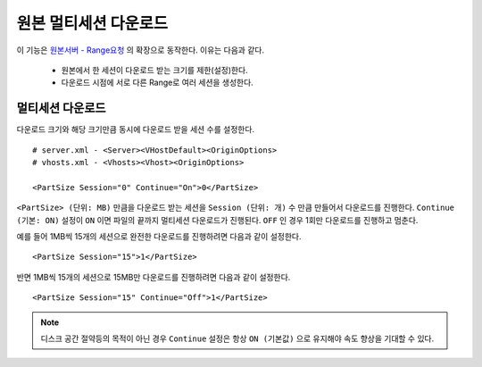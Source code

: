 ﻿.. _multisession:

원본 멀티세션 다운로드
******************

이 기능은 `원본서버 - Range요청 <https://ston.readthedocs.io/ko/latest/admin/origin.html#range>`_ 의 확장으로 동작한다. 이유는 다음과 같다.

 - 원본에서 한 세션이 다운로드 받는 크기를 제한(설정)한다.
 - 다운로드 시점에 서로 다른 Range로 여러 세션을 생성한다.


멀티세션 다운로드
====================================

다운로드 크기와 해당 크기만큼 동시에 다운로드 받을 세션 수를 설정한다. ::

   # server.xml - <Server><VHostDefault><OriginOptions>
   # vhosts.xml - <Vhosts><Vhost><OriginOptions>

   <PartSize Session="0" Continue="On">0</PartSize>


``<PartSize> (단위: MB)`` 만큼을 다운로드 받는 세션을 ``Session (단위: 개)`` 수 만큼 만들어서 다운로드를 진행한다. 
``Continue (기본: ON)`` 설정이 ``ON`` 이면 파일의 끝까지 멀티세션 다운로드가 진행된다. ``OFF`` 인 경우 1회만 다운로드를 진행하고 멈춘다.

예를 들어 1MB씩 15개의 세션으로 완전한 다운로드를 진행하려면 다음과 같이 설정한다. ::

   <PartSize Session="15">1</PartSize>


반면 1MB씩 15개의 세션으로 15MB만 다운로드를 진행하려면 다음과 같이 설정한다. ::

   <PartSize Session="15" Continue="Off">1</PartSize>



.. note::

   디스크 공간 절약등의 목적이 아닌 경우 ``Continue`` 설정은 항상 ``ON (기본값)`` 으로 유지해야 속도 향상을 기대할 수 있다.


